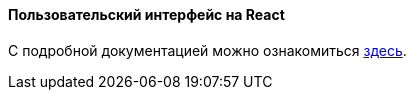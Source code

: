 :sourcesdir: ../../../../source

[[react_ui]]
==== Пользовательский интерфейс на React

С подробной документацией можно ознакомиться https://github.com/cuba-platform/front-generator[здесь].
